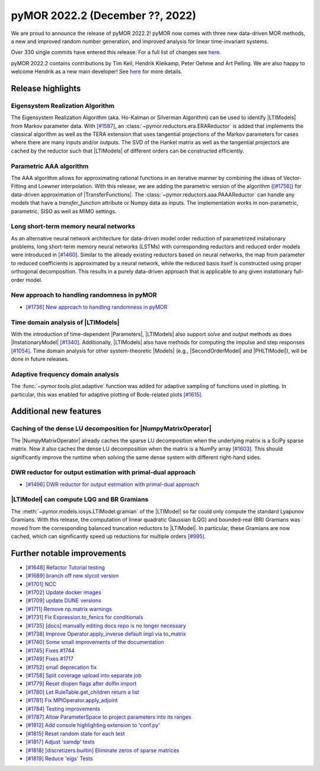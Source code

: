 pyMOR 2022.2 (December ??, 2022)
--------------------------------

We are proud to announce the release of pyMOR 2022.2!
pyMOR now comes with three new data-driven MOR methods,
a new and improved random number generation, and
improved analysis for linear time-invariant systems.

Over 330 single commits have entered this release. For a full list of changes
see `here <https://github.com/pymor/pymor/compare/2022.1.x...2022.2.x>`__.

pyMOR 2022.2 contains contributions by Tim Keil, Hendrik Kleikamp, Peter Oehme
and Art Pelling.
We are also happy to welcome Hendrik as a new main developer!
See `here <https://github.com/pymor/pymor/blob/main/AUTHORS.md>`__ for more
details.


Release highlights
^^^^^^^^^^^^^^^^^^

Eigensystem Realization Algorithm
~~~~~~~~~~~~~~~~~~~~~~~~~~~~~~~~~
The Eigensystem Realization Algorithm (aka. Ho-Kalman or Silverman Algorithm) can be used to
identify |LTIModels| from Markov parameter data. With `[#1587] <https://github.com/pymor/pymor/pull/1587>`_,
an :class:`~pymor.reductors.era.ERAReductor` is added that implements the
classical algorithm as well as the TERA extension that uses tangential projections
of the Markov parameters for cases where there are many inputs and/or outputs.
The SVD of the Hankel matrix as well as the tangential projectors are cached
by the reductor such that |LTIModels| of different orders can be constructed
efficiently.

Parametric AAA algorithm
~~~~~~~~~~~~~~~~~~~~~~~~
The AAA algorithm allows for approximating rational functions in an iterative
manner by combining the ideas of Vector-Fitting and Loewner interpolation. With
this release, we are adding the parametric version of the algorithm
(`[#1756] <https://github.com/pymor/pymor/pull/1756>`_) for data-driven
approximation of |TransferFunctions|. The :class:`~pymor.reductors.aaa.PAAAReductor` can handle any models
that have a `transfer_function` attribute or Numpy data as inputs. The
implementation works in non-parametric, parametric, SISO as well as MIMO
settings.

Long short-term memory neural networks
~~~~~~~~~~~~~~~~~~~~~~~~~~~~~~~~~~~~~~
As an alternative neural network architecture for data-driven model order reduction
of parametrized instationary problems, long short-term memory neural networks (LSTMs)
with corresponding reductors and reduced order models were introduced in
`[#1460] <https://github.com/pymor/pymor/pull/1460>`_. Similar to the already existing
reductors based on neural networks, the map from parameter to reduced coefficients is
approximated by a neural network, while the reduced basis itself is constructed using
proper orthogonal decomposition. This results in a purely data-driven approach that
is applicable to any given instationary full-order model.

New approach to handling randomness in pyMOR
~~~~~~~~~~~~~~~~~~~~~~~~~~~~~~~~~~~~~~~~~~~~
- `[#1736] New approach to handling randomness in pyMOR <https://github.com/pymor/pymor/pull/1736>`_

Time domain analysis of |LTIModels|
~~~~~~~~~~~~~~~~~~~~~~~~~~~~~~~~~~~
With the introduction of time-dependent |Parameters|,
|LTIModels| also support `solve` and `output` methods as does
|InstationaryModel| `[#1340] <https://github.com/pymor/pymor/pull/1340>`_.
Additionally, |LTIModels| also have methods for computing the impulse and step
responses `[#1054] <https://github.com/pymor/pymor/pull/1054>`_.
Time domain analysis for other system-theoretic |Models|
(e.g., |SecondOrderModel| and |PHLTIModel|),
will be done in future releases.

Adaptive frequency domain analysis
~~~~~~~~~~~~~~~~~~~~~~~~~~~~~~~~~~
The :func:`~pymor.tools.plot.adaptive` function was added for adaptive sampling
of functions used in plotting.
In particular, this was enabled for adaptive plotting of Bode-related plots
`[#1615] <https://github.com/pymor/pymor/pull/1615>`_.


Additional new features
^^^^^^^^^^^^^^^^^^^^^^^

Caching of the dense LU decomposition for |NumpyMatrixOperator|
~~~~~~~~~~~~~~~~~~~~~~~~~~~~~~~~~~~~~~~~~~~~~~~~~~~~~~~~~~~~~~~
The |NumpyMatrixOperator| already caches the sparse LU decomposition when the
underlying matrix is a SciPy sparse matrix.
Now it also caches the dense LU decomposition when the matrix is a NumPy array
`[#1603] <https://github.com/pymor/pymor/pull/1603>`_.
This should significantly improve the runtime when solving the same dense system
with different right-hand sides.

DWR reductor for output estimation with primal-dual approach
~~~~~~~~~~~~~~~~~~~~~~~~~~~~~~~~~~~~~~~~~~~~~~~~~~~~~~~~~~~~
- `[#1496] DWR reductor for output estimation with primal-dual approach <https://github.com/pymor/pymor/pull/1496>`_

|LTIModel| can compute LQG and BR Gramians
~~~~~~~~~~~~~~~~~~~~~~~~~~~~~~~~~~~~~~~~~~
The :meth:`~pymor.models.iosys.LTIModel.gramian` of the |LTIModel| so far could
only compute the standard Lyapunov Gramians.
With this release, the computation of linear quadratic Gaussian (LQG) and
bounded-real (BR) Gramians was moved from the corresponding balanced truncation
reductors to |LTIModel|.
In particular, these Gramians are now cached, which can significantly speed up
reductions for multiple orders `[#995]
<https://github.com/pymor/pymor/pull/995>`_.


Further notable improvements
^^^^^^^^^^^^^^^^^^^^^^^^^^^^
- `[#1648] Refactor Tutorial testing <https://github.com/pymor/pymor/pull/1648>`_
- `[#1689] branch off new slycot version <https://github.com/pymor/pymor/pull/1689>`_
- `[#1701] NCC <https://github.com/pymor/pymor/pull/1701>`_
- `[#1702] Update docker images <https://github.com/pymor/pymor/pull/1702>`_
- `[#1709] update DUNE versions <https://github.com/pymor/pymor/pull/1709>`_
- `[#1711] Remove np.matrix warnings <https://github.com/pymor/pymor/pull/1711>`_
- `[#1731] Fix Expression.to_fenics for conditionals <https://github.com/pymor/pymor/pull/1731>`_
- `[#1735] [docs] manually editing docs repo is no longer necessary <https://github.com/pymor/pymor/pull/1735>`_
- `[#1738] Improve Operator.apply_inverse default impl via to_matrix <https://github.com/pymor/pymor/pull/1738>`_
- `[#1740] Some small improvements of the documentation <https://github.com/pymor/pymor/pull/1740>`_
- `[#1745] Fixes #1744 <https://github.com/pymor/pymor/pull/1745>`_
- `[#1749] Fixes #1717 <https://github.com/pymor/pymor/pull/1749>`_
- `[#1752] small deprecation fix <https://github.com/pymor/pymor/pull/1752>`_
- `[#1758] Split coverage upload into separate job <https://github.com/pymor/pymor/pull/1758>`_
- `[#1779] Reset dlopen flags after dolfin import <https://github.com/pymor/pymor/pull/1779>`_
- `[#1780] Let RuleTable.get_children return a list <https://github.com/pymor/pymor/pull/1780>`_
- `[#1781] Fix MPIOperator.apply_adjoint <https://github.com/pymor/pymor/pull/1781>`_
- `[#1784] Testing improvements <https://github.com/pymor/pymor/pull/1784>`_
- `[#1787] Allow ParameterSpace to project parameters into its ranges <https://github.com/pymor/pymor/pull/1787>`_
- `[#1812] Add console highlighting extension to 'conf.py' <https://github.com/pymor/pymor/pull/1812>`_
- `[#1815] Reset random state for each test <https://github.com/pymor/pymor/pull/1815>`_
- `[#1817] Adjust 'samdp' tests <https://github.com/pymor/pymor/pull/1817>`_
- `[#1818] [discretizers.builtin] Eliminate zeros of sparse matrices <https://github.com/pymor/pymor/pull/1818>`_
- `[#1819] Reduce 'eigs' Tests <https://github.com/pymor/pymor/pull/1819>`_
